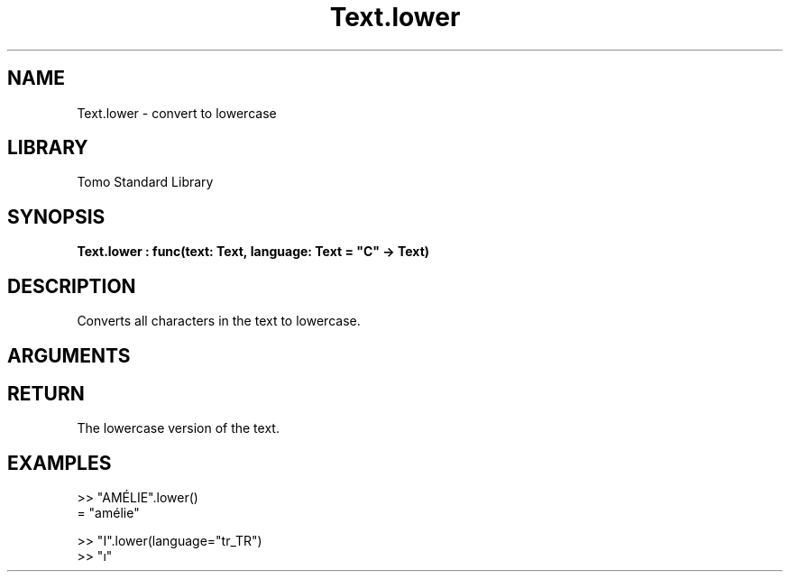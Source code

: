 '\" t
.\" Copyright (c) 2025 Bruce Hill
.\" All rights reserved.
.\"
.TH Text.lower 3 2025-04-21T14:58:16.952948 "Tomo man-pages"
.SH NAME
Text.lower \- convert to lowercase
.SH LIBRARY
Tomo Standard Library
.SH SYNOPSIS
.nf
.BI Text.lower\ :\ func(text:\ Text,\ language:\ Text\ =\ "C"\ ->\ Text)
.fi
.SH DESCRIPTION
Converts all characters in the text to lowercase.


.SH ARGUMENTS

.TS
allbox;
lb lb lbx lb
l l l l.
Name	Type	Description	Default
text	Text	The text to be converted to lowercase. 	-
language	Text	The ISO 639 language code for which casing rules to use. 	"C"
.TE
.SH RETURN
The lowercase version of the text.

.SH EXAMPLES
.EX
>> "AMÉLIE".lower()
= "amélie"

>> "I".lower(language="tr_TR")
>> "ı"
.EE

